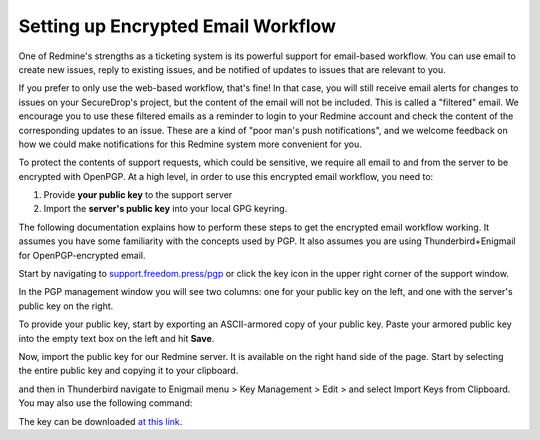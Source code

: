 .. _Setting up Encrypted Email Workflow:

Setting up Encrypted Email Workflow
-----------------------------------

One of Redmine's strengths as a ticketing system is its powerful support
for email-based workflow. You can use email to create new issues, reply
to existing issues, and be notified of updates to issues that are
relevant to you.

If you prefer to only use the web-based workflow, that's fine! In that
case, you will still receive email alerts for changes to issues on your
SecureDrop's project, but the content of the email will not be included.
This is called a "filtered" email. We encourage you to use these
filtered emails as a reminder to login to your Redmine account and check
the content of the corresponding updates to an issue. These are a kind
of "poor man's push notifications", and we welcome feedback on how we
could make notifications for this Redmine system more convenient for
you.

|FilteredEmail|

To protect the contents of support requests, which could be sensitive,
we require all email to and from the server to be encrypted with
OpenPGP. At a high level, in order to use this encrypted email workflow,
you need to:

1. Provide **your public key** to the support server
2. Import the **server's public key** into your local GPG keyring.

The following documentation explains how to perform these steps to get
the encrypted email workflow working. It assumes you have some
familiarity with the concepts used by PGP. It also assumes you are using
Thunderbird+Enigmail for OpenPGP-encrypted email.

Start by navigating to
`support.freedom.press/pgp <https://support.freedom.press/pgp>`_ or
click the key icon in the upper right corner of the support window.

|PGPicon|

In the PGP management window you will see two columns: one for your
public key on the left, and one with the server's public key on the
right.

|PGPsettings|

To provide your public key, start by exporting an ASCII-armored copy of
your public key. Paste your armored public key into the empty text box
on the left and hit **Save**.

.. todo::  provide instructions for exporting ascii-armored copy, or provide
   link to instructions on another site

Now, import the public key for our Redmine server. It is available on
the right hand side of the page. Start by selecting the entire public
key and copying it to your clipboard.

.. todo::  Provide a variety of mechanisms for importing the public key, either
   described here or with links to external documentation.

and then in Thunderbird navigate to Enigmail menu > Key Management >
Edit > and select Import Keys from Clipboard. You may also use the
following command:

.. todo:: The following key is a testing key, so this command is only a
   placeholder until the transition to a live key. DO NOT upload this key to
   keyservers.

    gpg --keyserver keys.gnupg.net --recv-keys 
    5F7B9C54E9B27164909EDA6693359153A3BD4560

The key can be downloaded `at this
link <https://freedom.press/sites/default/files/redmine_key.asc>`_.


.. |FilteredEmail| image:: images/filtered_email.png
.. |Per-recipientRule| image:: images/per_recipient_rule.png
.. |PGPicon| image:: images/pgp_icon.png
.. |PGPsettings| image:: images/pgp.png
